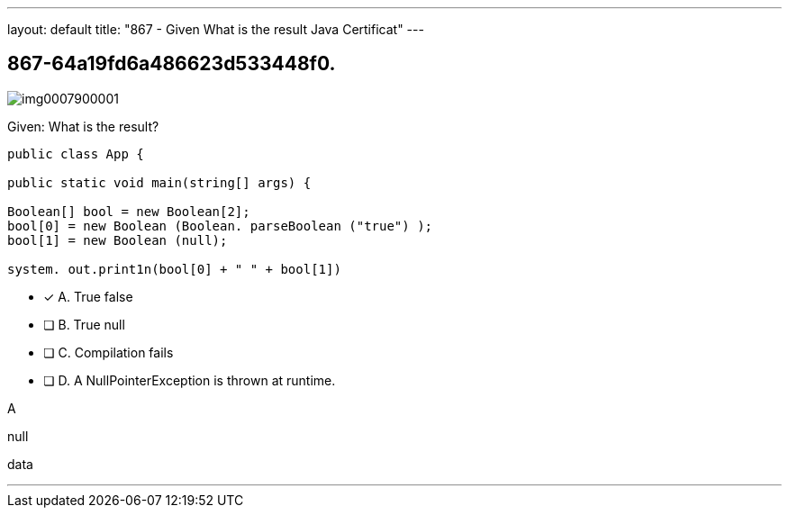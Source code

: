 ---
layout: default 
title: "867 - Given
What is the result Java Certificat"
---


[.question]
== 867-64a19fd6a486623d533448f0.



[.image]
--

image::https://eaeastus2.blob.core.windows.net/optimizedimages/static/images/Java-SE-8-Programmer/question/img0007900001.png[]

--


****

[.query]
--
Given:
What is the result?


[source,java]
----
public class App {

public static void main(string[] args) {

Boolean[] bool = new Boolean[2];
bool[0] = new Boolean (Boolean. parseBoolean ("true") );
bool[1] = new Boolean (null);

system. out.print1n(bool[0] + " " + bool[1])
----


--

[.list]
--
* [*] A. True false
* [ ] B. True null
* [ ] C. Compilation fails
* [ ] D. A NullPointerException is thrown at runtime.

--
****

[.answer]
A

[.explanation]
--
null
--

[.ka]
data

'''


